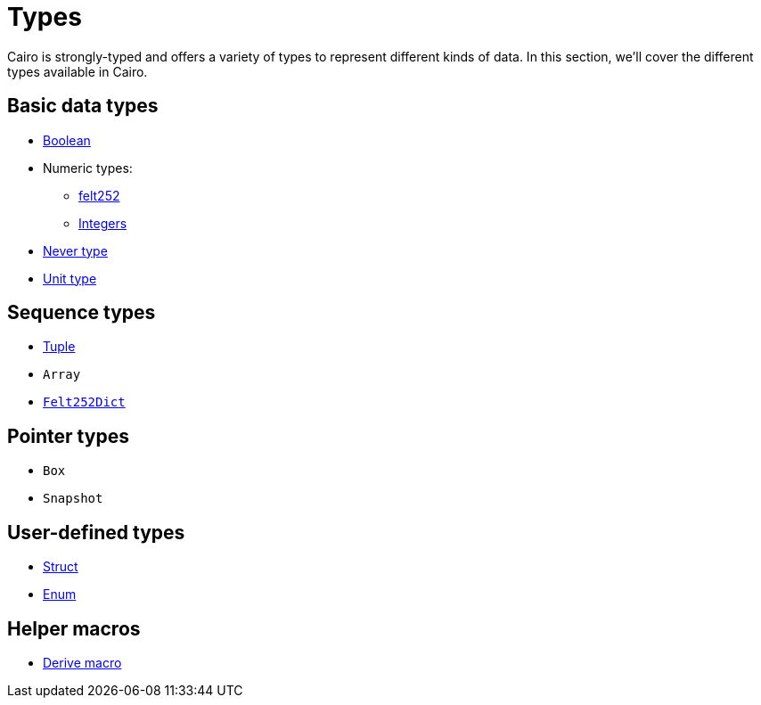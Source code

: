 = Types

Cairo is strongly-typed and offers a variety of types to represent different kinds of data.
In this section, we'll cover the different types available in Cairo.

// TODO(Gil): add links to the different types pages when added.
== Basic data types
* xref:boolean-types.adoc[Boolean]
* Numeric types:
** xref:felt252-type.adoc[felt252]
** xref:integer-types.adoc[Integers]
* xref:never-type.adoc[Never type]
* xref:unit-type.adoc[Unit type]

== Sequence types
* xref:tuple-types.adoc[Tuple]
* `Array`
* xref:felt252dict-type.adoc[`Felt252Dict`]

== Pointer types
* `Box`
* `Snapshot`

== User-defined types
* xref:struct-types.adoc[Struct]
* xref:enum-types.adoc[Enum]

== Helper macros
* xref:derive-macro.adoc[Derive macro]
